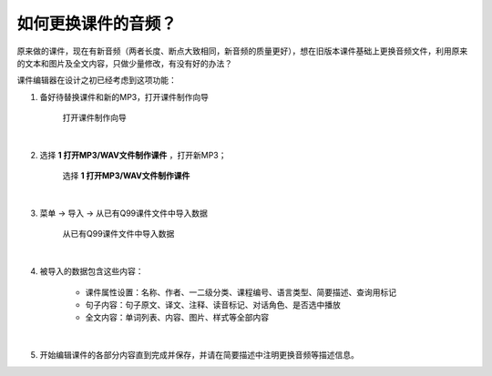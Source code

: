 如何更换课件的音频？
###########################

原来做的课件，现在有新音频（两者长度、断点大致相同，新音频的质量更好），想在旧版本课件基础上更换音频文件，利用原来的文本和图片及全文内容，只做少量修改，有没有好的办法？

课件编辑器在设计之初已经考虑到这项功能：

1. 备好待替换课件和新的MP3，打开课件制作向导

    .. figure:: /images/courseware-editor/menu-courseware-editor.png
      :align: center

      打开课件制作向导

|

2. 选择 **1 打开MP3/WAV文件制作课件** ，打开新MP3；
   
    .. figure:: /images/courseware-editor/step-1-choice-1.png
      :align: center

      选择 **1 打开MP3/WAV文件制作课件**

|

3. 菜单 -> 导入 -> 从已有Q99课件文件中导入数据
   
    .. figure:: /images/courseware-editor/import-data-from-q99-file.png
      :align: center

      从已有Q99课件文件中导入数据

|

4. 被导入的数据包含这些内容：

    * 课件属性设置：名称、作者、一二级分类、课程编号、语言类型、简要描述、查询用标记
    * 句子内容：句子原文、译文、注释、读音标记、对话角色、是否选中播放
    * 全文内容：单词列表、内容、图片、样式等全部内容

|

5. 开始编辑课件的各部分内容直到完成并保存，并请在简要描述中注明更换音频等描述信息。
